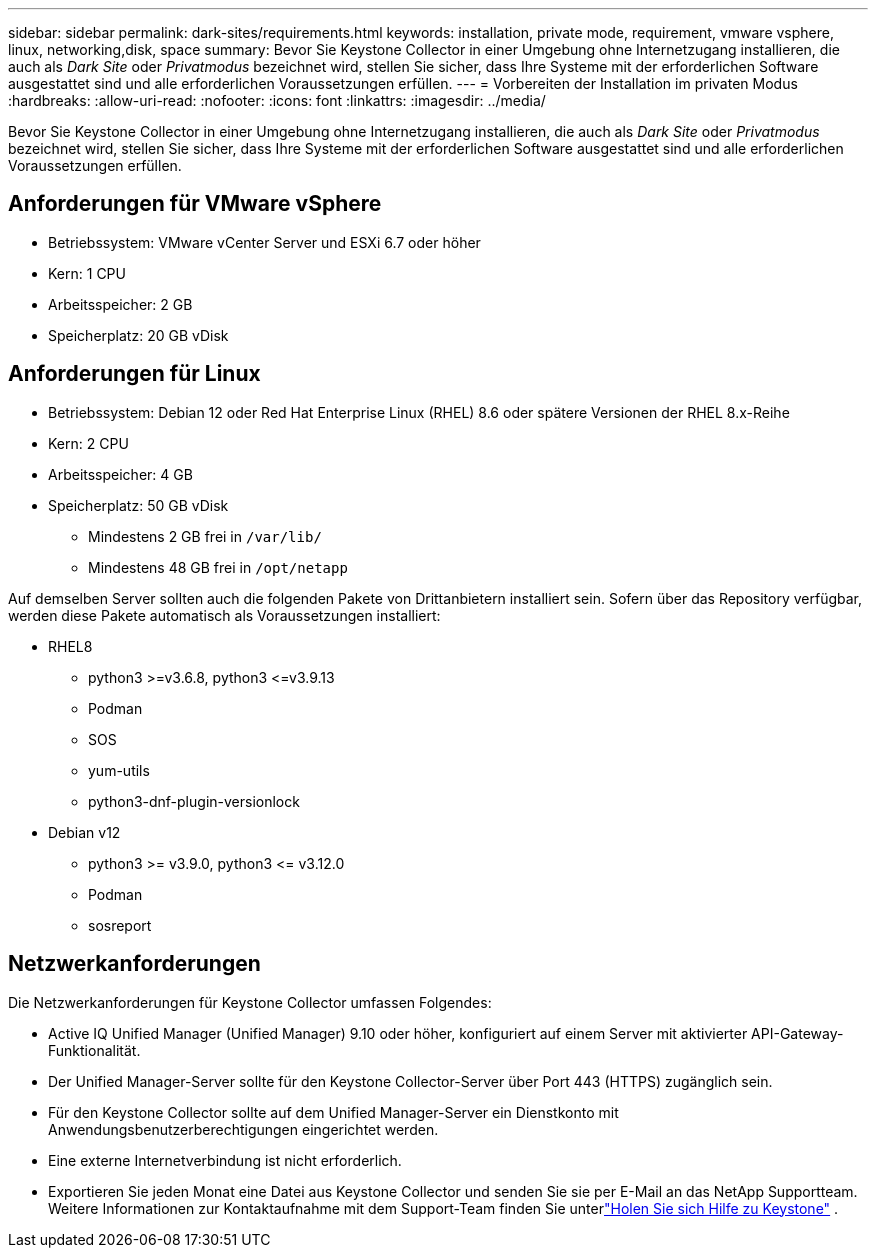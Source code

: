 ---
sidebar: sidebar 
permalink: dark-sites/requirements.html 
keywords: installation, private mode, requirement, vmware vsphere, linux, networking,disk, space 
summary: Bevor Sie Keystone Collector in einer Umgebung ohne Internetzugang installieren, die auch als _Dark Site_ oder _Privatmodus_ bezeichnet wird, stellen Sie sicher, dass Ihre Systeme mit der erforderlichen Software ausgestattet sind und alle erforderlichen Voraussetzungen erfüllen. 
---
= Vorbereiten der Installation im privaten Modus
:hardbreaks:
:allow-uri-read: 
:nofooter: 
:icons: font
:linkattrs: 
:imagesdir: ../media/


[role="lead"]
Bevor Sie Keystone Collector in einer Umgebung ohne Internetzugang installieren, die auch als _Dark Site_ oder _Privatmodus_ bezeichnet wird, stellen Sie sicher, dass Ihre Systeme mit der erforderlichen Software ausgestattet sind und alle erforderlichen Voraussetzungen erfüllen.



== Anforderungen für VMware vSphere

* Betriebssystem: VMware vCenter Server und ESXi 6.7 oder höher
* Kern: 1 CPU
* Arbeitsspeicher: 2 GB
* Speicherplatz: 20 GB vDisk




== Anforderungen für Linux

* Betriebssystem: Debian 12 oder Red Hat Enterprise Linux (RHEL) 8.6 oder spätere Versionen der RHEL 8.x-Reihe
* Kern: 2 CPU
* Arbeitsspeicher: 4 GB
* Speicherplatz: 50 GB vDisk
+
** Mindestens 2 GB frei in `/var/lib/`
** Mindestens 48 GB frei in `/opt/netapp`




Auf demselben Server sollten auch die folgenden Pakete von Drittanbietern installiert sein.  Sofern über das Repository verfügbar, werden diese Pakete automatisch als Voraussetzungen installiert:

* RHEL8
+
** python3 >=v3.6.8, python3 \<=v3.9.13
** Podman
** SOS
** yum-utils
** python3-dnf-plugin-versionlock


* Debian v12
+
** python3 >= v3.9.0, python3 \<= v3.12.0
** Podman
** sosreport






== Netzwerkanforderungen

Die Netzwerkanforderungen für Keystone Collector umfassen Folgendes:

* Active IQ Unified Manager (Unified Manager) 9.10 oder höher, konfiguriert auf einem Server mit aktivierter API-Gateway-Funktionalität.
* Der Unified Manager-Server sollte für den Keystone Collector-Server über Port 443 (HTTPS) zugänglich sein.
* Für den Keystone Collector sollte auf dem Unified Manager-Server ein Dienstkonto mit Anwendungsbenutzerberechtigungen eingerichtet werden.
* Eine externe Internetverbindung ist nicht erforderlich.
* Exportieren Sie jeden Monat eine Datei aus Keystone Collector und senden Sie sie per E-Mail an das NetApp Supportteam.  Weitere Informationen zur Kontaktaufnahme mit dem Support-Team finden Sie unterlink:../concepts/gssc.html["Holen Sie sich Hilfe zu Keystone"] .

